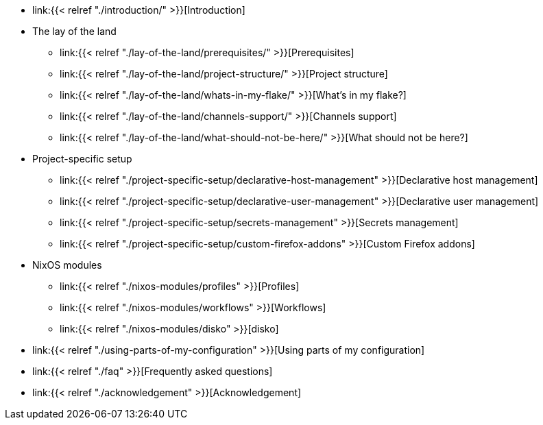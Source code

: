 * link:{{< relref "./introduction/" >}}[Introduction]

* The lay of the land
** link:{{< relref "./lay-of-the-land/prerequisites/" >}}[Prerequisites]
** link:{{< relref "./lay-of-the-land/project-structure/" >}}[Project structure]
** link:{{< relref "./lay-of-the-land/whats-in-my-flake/" >}}[What's in my flake?]
** link:{{< relref "./lay-of-the-land/channels-support/" >}}[Channels support]
** link:{{< relref "./lay-of-the-land/what-should-not-be-here/" >}}[What should not be here?]

* Project-specific setup
** link:{{< relref "./project-specific-setup/declarative-host-management" >}}[Declarative host management]
** link:{{< relref "./project-specific-setup/declarative-user-management" >}}[Declarative user management]
** link:{{< relref "./project-specific-setup/secrets-management" >}}[Secrets management]
** link:{{< relref "./project-specific-setup/custom-firefox-addons" >}}[Custom Firefox addons]

* NixOS modules
** link:{{< relref "./nixos-modules/profiles" >}}[Profiles]
** link:{{< relref "./nixos-modules/workflows" >}}[Workflows]
** link:{{< relref "./nixos-modules/disko" >}}[disko]

* link:{{< relref "./using-parts-of-my-configuration" >}}[Using parts of my configuration]

* link:{{< relref "./faq" >}}[Frequently asked questions]

* link:{{< relref "./acknowledgement" >}}[Acknowledgement]

